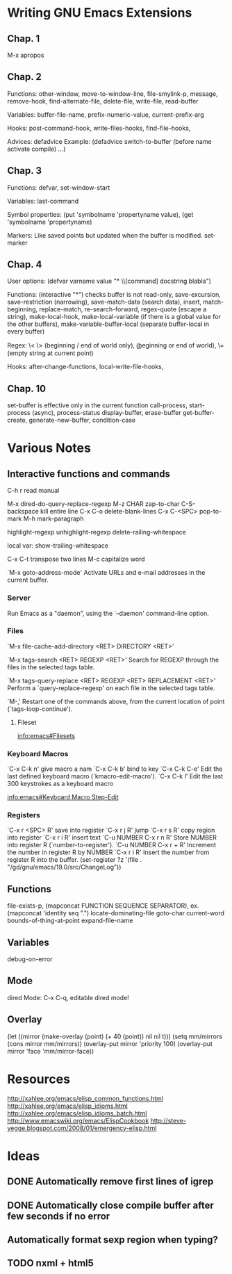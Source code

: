 #+STARTUP: showall

* Writing GNU Emacs Extensions

** Chap. 1

M-x apropos

** Chap. 2

Functions: other-window, move-to-window-line, file-smylink-p, message, remove-hook,
find-alternate-file, delete-file, write-file, read-buffer

Variables: buffer-file-name, prefix-numeric-value, current-prefix-arg

Hooks: post-command-hook, write-files-hooks, find-file-hooks, 

Advices: defadvice
Example: (defadvice switch-to-buffer (before name activate compile) ...)


** Chap. 3

Functions: defvar, set-window-start

Variables: last-command

Symbol properties: (put 'symbolname 'propertyname value), (get 'symbolname 'propertyname)

Markers: Like saved points but updated when the buffer is modified. set-marker


** Chap. 4

User options: (defvar varname value "* \\[command] docstring blabla")

Functions: (interactive "*") checks buffer is not read-only, save-excursion, save-restriction (narrowing),
save-match-data (search data), insert, match-beginning, replace-match, re-search-forward, regex-quote (escape a string),
make-local-hook, make-local-variable (if there is a global value for the other buffers), make-variable-buffer-local (separate
buffer-local in every buffer)

Regex: \< \> (beginning / end of world only), \bgnu\b (\b beginning or end of world), \= (empty string at current point)

Hooks: after-change-functions, local-write-file-hooks, 

** Chap. 10

set-buffer is effective only in the current function
call-process, start-process (async), process-status
display-buffer, erase-buffer
get-buffer-create, generate-new-buffer,
condition-case

* Various Notes

** Interactive functions and commands

C-h r read manual

M-x dired-do-query-replace-regexp 
M-z CHAR zap-to-char
C-S-backspace kill entire line
C-x C-o delete-blank-lines
C-x C-<SPC> pop-to-mark
M-h mark-paragraph

highlight-regexp
unhighlight-regexp
delete-railing-whitespace 

local var: show-trailing-whitespace

C-x C-t transpose two lines
M-c capitalize word

`M-x goto-address-mode'
     Activate URLs and e-mail addresses in the current buffer.

*** Server

Run Emacs as a "daemon", using the `--daemon' command-line option.

*** Files
`M-x file-cache-add-directory <RET> DIRECTORY <RET>'

`M-x tags-search <RET> REGEXP <RET>'
     Search for REGEXP through the files in the selected tags table.

`M-x tags-query-replace <RET> REGEXP <RET> REPLACEMENT <RET>'
     Perform a `query-replace-regexp' on each file in the selected tags
     table.

`M-,'
     Restart one of the commands above, from the current location of
     point (`tags-loop-continue').

**** Fileset
[[info:emacs#Filesets]]

*** Keyboard Macros

`C-x C-k n' give macro a nam
`C-x C-k b' bind to key
`C-x C-k C-e'
     Edit the last defined keyboard macro (`kmacro-edit-macro').
`C-x C-k l'
     Edit the last 300 keystrokes as a keyboard macro

[[info:emacs#Keyboard%20Macro%20Step-Edit][info:emacs#Keyboard Macro Step-Edit]]

*** Registers

`C-x r <SPC> R' save into register
`C-x r j R' jump
`C-x r s R' copy region into register
`C-x r i R' insert text
`C-u NUMBER C-x r n R' Store NUMBER into register R (`number-to-register').
`C-u NUMBER C-x r + R' Increment the number in register R by NUMBER
`C-x r i R' Insert the number from register R into the buffer.
(set-register ?z '(file . "/gd/gnu/emacs/19.0/src/ChangeLog"))

** Functions
file-exists-p, 
(mapconcat FUNCTION SEQUENCE SEPARATOR), ex. (mapconcat 'identity seq ".") 
locate-dominating-file
goto-char
current-word
bounds-of-thing-at-point
expand-file-name

** Variables
 debug-on-error

** Mode
dired Mode: C-x C-q, editable dired mode!

** Overlay

(let ((mirror (make-overlay (point) (+ 40 (point)) nil nil t)))
   (setq mm/mirrors (cons mirror mm/mirrors))
   (overlay-put mirror 'priority 100)
   (overlay-put mirror 'face 'mm/mirror-face))


* Resources
http://xahlee.org/emacs/elisp_common_functions.html
http://xahlee.org/emacs/elisp_idioms.html
http://xahlee.org/emacs/elisp_idioms_batch.html
http://www.emacswiki.org/emacs/ElispCookbook
http://steve-yegge.blogspot.com/2008/01/emergency-elisp.html

* Ideas

** DONE Automatically remove first lines of *igrep*
** DONE Automatically close compile buffer after few seconds if no error
** Automatically format sexp region when typing?

** TODO nxml + html5

